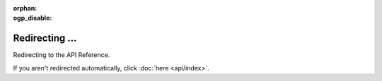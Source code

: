 .. SPDX-License-Identifier: MIT

:orphan:
:ogp_disable:

Redirecting ...
===============

Redirecting to the API Reference.

If you aren't redirected automatically, click :doc:`here <api/index>`.
